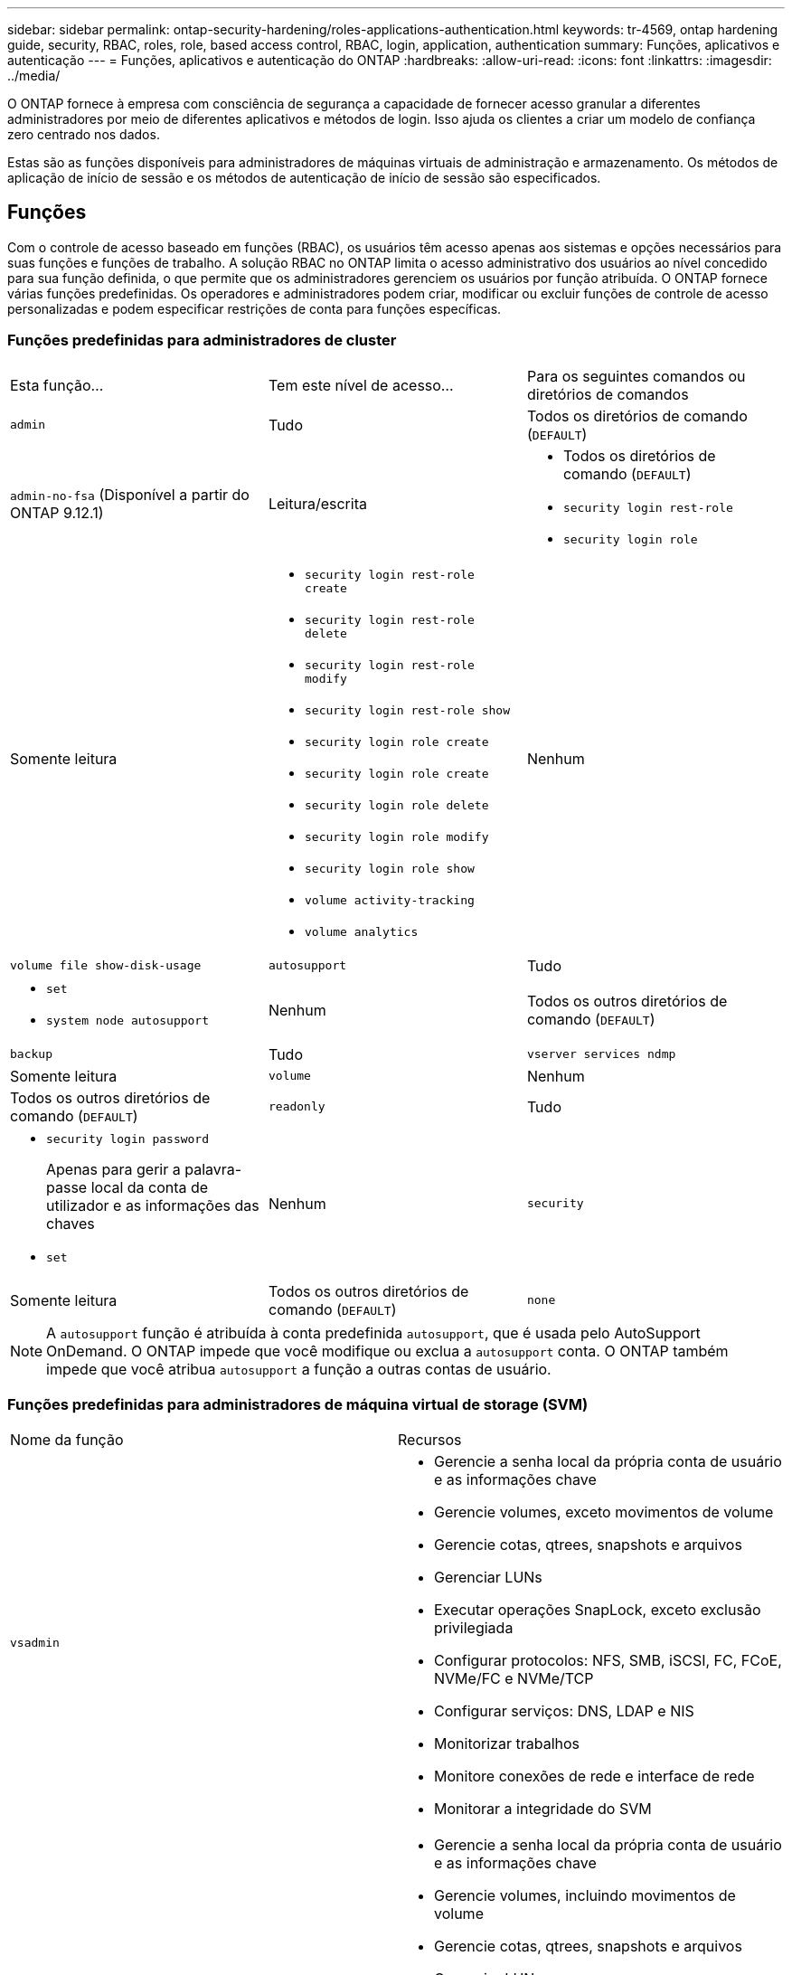 ---
sidebar: sidebar 
permalink: ontap-security-hardening/roles-applications-authentication.html 
keywords: tr-4569, ontap hardening guide, security, RBAC, roles, role, based access control, RBAC, login, application, authentication 
summary: Funções, aplicativos e autenticação 
---
= Funções, aplicativos e autenticação do ONTAP
:hardbreaks:
:allow-uri-read: 
:icons: font
:linkattrs: 
:imagesdir: ../media/


[role="lead"]
O ONTAP fornece à empresa com consciência de segurança a capacidade de fornecer acesso granular a diferentes administradores por meio de diferentes aplicativos e métodos de login. Isso ajuda os clientes a criar um modelo de confiança zero centrado nos dados.

Estas são as funções disponíveis para administradores de máquinas virtuais de administração e armazenamento. Os métodos de aplicação de início de sessão e os métodos de autenticação de início de sessão são especificados.



== Funções

Com o controle de acesso baseado em funções (RBAC), os usuários têm acesso apenas aos sistemas e opções necessários para suas funções e funções de trabalho. A solução RBAC no ONTAP limita o acesso administrativo dos usuários ao nível concedido para sua função definida, o que permite que os administradores gerenciem os usuários por função atribuída. O ONTAP fornece várias funções predefinidas. Os operadores e administradores podem criar, modificar ou excluir funções de controle de acesso personalizadas e podem especificar restrições de conta para funções específicas.



=== Funções predefinidas para administradores de cluster

|===


| Esta função... | Tem este nível de acesso... | Para os seguintes comandos ou diretórios de comandos 


 a| 
`admin`
 a| 
Tudo
 a| 
Todos os diretórios de comando (`DEFAULT`)



 a| 
`admin-no-fsa` (Disponível a partir do ONTAP 9.12.1)
 a| 
Leitura/escrita
 a| 
* Todos os diretórios de comando (`DEFAULT`)
* `security login rest-role`
* `security login role`




 a| 
Somente leitura
 a| 
* `security login rest-role create`
* `security login rest-role delete`
* `security login rest-role modify`
* `security login rest-role show`
* `security login role create`
* `security login role create`
* `security login role delete`
* `security login role modify`
* `security login role show`
* `volume activity-tracking`
* `volume analytics`




 a| 
Nenhum
 a| 
`volume file show-disk-usage`



 a| 
`autosupport`
 a| 
Tudo
 a| 
* `set`
* `system node autosupport`




 a| 
Nenhum
 a| 
Todos os outros diretórios de comando (`DEFAULT`)



 a| 
`backup`
 a| 
Tudo
 a| 
`vserver services ndmp`



 a| 
Somente leitura
 a| 
`volume`



 a| 
Nenhum
 a| 
Todos os outros diretórios de comando (`DEFAULT`)



 a| 
`readonly`
 a| 
Tudo
 a| 
* `security login password`
+
Apenas para gerir a palavra-passe local da conta de utilizador e as informações das chaves

* `set`




 a| 
Nenhum
 a| 
`security`



 a| 
Somente leitura
 a| 
Todos os outros diretórios de comando (`DEFAULT`)



 a| 
`none`
 a| 
Nenhum
 a| 
Todos os diretórios de comando (`DEFAULT`)

|===

NOTE: A `autosupport` função é atribuída à conta predefinida `autosupport`, que é usada pelo AutoSupport OnDemand. O ONTAP impede que você modifique ou exclua a `autosupport` conta. O ONTAP também impede que você atribua `autosupport` a função a outras contas de usuário.



=== Funções predefinidas para administradores de máquina virtual de storage (SVM)

|===


| Nome da função | Recursos 


 a| 
`vsadmin`
 a| 
* Gerencie a senha local da própria conta de usuário e as informações chave
* Gerencie volumes, exceto movimentos de volume
* Gerencie cotas, qtrees, snapshots e arquivos
* Gerenciar LUNs
* Executar operações SnapLock, exceto exclusão privilegiada
* Configurar protocolos: NFS, SMB, iSCSI, FC, FCoE, NVMe/FC e NVMe/TCP
* Configurar serviços: DNS, LDAP e NIS
* Monitorizar trabalhos
* Monitore conexões de rede e interface de rede
* Monitorar a integridade do SVM




 a| 
`vsadmin-volume`
 a| 
* Gerencie a senha local da própria conta de usuário e as informações chave
* Gerencie volumes, incluindo movimentos de volume
* Gerencie cotas, qtrees, snapshots e arquivos
* Gerenciar LUNs
* Configurar protocolos: NFS, SMB, iSCSI, FC, FCoE, NVMe/FC e NVMe/TCP
* Configurar serviços: DNS, LDAP e NIS
* Monitorar a interface de rede
* Monitorar a integridade do SVM




 a| 
`vsadmin-protocol`
 a| 
* Gerencie a senha local da própria conta de usuário e as informações chave
* Configurar protocolos: NFS, SMB, iSCSI, FC, FCoE, NVMe/FC e NVMe/TCP
* Configurar serviços: DNS, LDAP e NIS
* Gerenciar LUNs
* Monitorar a interface de rede
* Monitorar a integridade do SVM




 a| 
`vsadmin-backup`
 a| 
* Gerencie a senha local da própria conta de usuário e as informações chave
* Gerenciar operações NDMP
* Faça uma leitura/gravação de volume restaurada
* Gerenciar relacionamentos e snapshots do SnapMirror
* Exibir volumes e informações de rede




 a| 
`vsadmin-snaplock`
 a| 
* Gerencie a senha local da própria conta de usuário e as informações chave
* Gerencie volumes, exceto movimentos de volume
* Gerencie cotas, qtrees, snapshots e arquivos
* Executar operações SnapLock, incluindo exclusão privilegiada
* Configurar protocolos: NFS e SMB
* Configurar serviços: DNS, LDAP e NIS
* Monitorizar trabalhos
* Monitore conexões de rede e interface de rede




 a| 
`vsadmin-readonly`
 a| 
* Gerencie a senha local da própria conta de usuário e as informações chave
* Monitorar a integridade do SVM
* Monitorar a interface de rede
* Visualizar volumes e LUNs
* Exibir serviços e protocolos


|===


== Métodos de aplicação

O método de aplicação especifica o tipo de acesso do método de início de sessão. Os valores possíveis incluem `console, http, ontapi, rsh, snmp, service-processor, ssh,` e `telnet`.

Definir este parâmetro para `service-processor` conceder ao utilizador acesso ao processador de serviço. Quando este parâmetro está definido como `service-processor`, o `-authentication-method` parâmetro tem de ser definido como `password` porque o processador de serviço suporta apenas `password` a autenticação. As contas de usuário do SVM não podem acessar o processador de serviços. Portanto, os operadores e administradores não podem usar o `-vserver` parâmetro quando este parâmetro está definido como `service-processor`.

Para restringir ainda mais o acesso ao `service-processor` use o comando `system service-processor ssh add-allowed-addresses`. O comando `system service-processor api-service` pode ser usado para atualizar as configurações e certificados.

Por motivos de segurança, o Telnet e o Shell remoto (RSH) são desativados por padrão porque o NetApp recomenda o Shell seguro (SSH) para acesso remoto seguro. Se houver um requisito ou necessidade exclusiva para Telnet ou RSH, eles devem ser ativados.

O `security protocol modify` comando modifica a configuração existente em todo o cluster do RSH e Telnet. Ative o RSH e o Telnet no cluster definindo o campo ativado para `true`.



== Métodos de autenticação

O parâmetro método de autenticação especifica o método de autenticação usado para logins.

[cols="33%,67%"]
|===
| Método de autenticação | Descrição 


| `cert` | Autenticação de certificado SSL 


| `community` | Strings de comunidade SNMP 


| `domain` | Autenticação do ative Directory 


| `nsswitch` | Autenticação LDAP ou NIS 


| `password` | Palavra-passe 


| `publickey` | Autenticação de chave pública 


| `usm` | Modelo de segurança do utilizador SNMP 
|===

NOTE: O uso de NIS não é recomendado devido a falhas de segurança do protocolo.

A partir do ONTAP 9.3, a autenticação de dois fatores encadeada está disponível para contas SSH locais `admin` usando `publickey` e `password` como os dois métodos de autenticação. Além do `-authentication-method` campo no `security login` comando, um novo campo chamado `-second-authentication-method` foi adicionado.  `publickey`Ou `password` pode ser especificado como `-authentication-method` ou `-second-authentication-method` . No entanto, durante a autenticação SSH, a ordem é sempre `publickey` com autenticação parcial, seguida pelo prompt de senha para autenticação completa.

[listing]
----
[user@host01 ~]$ ssh ontap.netapp.local
Authenticated with partial success.
Password:
cluster1::>
----
Começando com ONTAP 9.4, `nsswitch` pode ser usado como um segundo método de autenticação com `publickey`.

A partir do ONTAP 9.12,1, o FIDO2 também pode ser usado para autenticação SSH usando um dispositivo de autenticação de hardware YubiKey ou outros dispositivos compatíveis com o FIDO2.

Começando com ONTAP 9.13,1:

* `domain` as contas podem ser usadas como um segundo método de autenticação com `publickey`o .
* Senha única baseada no tempo (`totp`) é uma senha temporária gerada por um algoritmo que usa a hora atual do dia como um de seus fatores de autenticação para o segundo método de autenticação.
* A revogação de chaves públicas é suportada com chaves públicas SSH, bem como certificados que serão verificados para expiração/revogação durante o SSH.


Para obter mais informações sobre autenticação multifator (MFA) para Gerenciador de sistemas, Active IQ Unified Manager e SSH da ONTAP, link:http://www.netapp.com/us/media/tr-4647.pdf["TR-4647: Autenticação multifator no ONTAP 9"^]consulte .
